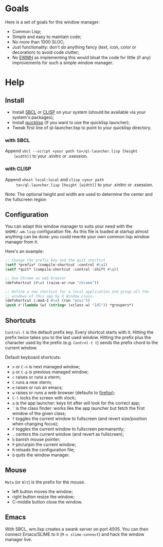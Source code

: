 * Goals
  Here is a set of goals for this window manager:

  - Common Lisp;
  - Simple and easy to maintain code;
  - No more than 1000 SLOC;
  - Just functionality: don't do anything fancy (text, icon, color or
    decoration) to avoid code clutter;
  - No [[http://standards.freedesktop.org/wm-spec/wm-spec-latest.html][EWMH]] as implementing this would bloat the code for little (if
    any) improvements for such a simple window manager.
* Help
** Install
   - Install [[http://www.sbcl.org/][SBCL]] or [[http://www.clisp.org/][CLISP]] on your system (should be available via
     your system's packages);
   - Install [[http://www.quicklisp.org/][quicklisp]] (if you want to use the quicklisp launcher);
   - Tweak first line of ql-launcher.lisp to point to your quicklisp directory.
*** with SBCL
    Append =sbcl --script <your path to>/ql-launcher.lisp [height
    [width]]= to your .xinitrc or .xsession.
*** with CLISP
    Append =xhost local:local= and =clisp <your path
     to>/ql-launcher.lisp [height [width]]= to your .xinitrc or
     .xsession.

  Note: The optional height and width are used to determine the center
  and the fullscreen region
** Configuration
   You can adapt this window manager to suits your need with the
   =$HOME/.wm.lisp= configuration file. As this file is loaded at
   startup almost anything can be done: you could rewrite your own
   common lisp window manager from it.

   Here's an example:
#+BEGIN_SRC lisp
;; Change the prefix key and the quit shortcut
(setf *prefix* (compile-shortcut :control #\a))
(setf *quit* (compile-shortcut :control :shift #\q))

;; Use Chrome as web browser
(defshortcut (#\w) (raise-or-run "chrome"))

;; Define a new shortcut for a local application and group all the
;; windows of this app by X Window class.
(defshortcut (:mod-1 #\e) (run "envi"))
(push #'(lambda (w) (string= (xclass w) "Idl")) *groupers*)
#+END_SRC
** Shortcuts
   =Control-t= is the default prefix key. Every shortcut starts with
   it. Hitting the prefix twice takes you to the last used
   window. Hitting the prefix plus the character used by the prefix
   (e.g. =Control-t t=) sends the prefix chord to the current window.

   Default keyboard shortcuts:
   - =n= or =C-n= is next managed window;
   - =p= or =C-p= is previous managed window;
   - =c= raises or runs a xterm;
   - =C= runs a new xterm;
   - =e= raises or run an emacs;
   - =w= raises or runs a web browser (defaults to [[https://www.mozilla.org/en-US/firefox/new/][firefox]]);
   - =C-l= locks the screen with xlock;
   - =a= is the app launcher: keys hit after will look for the correct
     app;
   - ='= is the class finder: works like the app launcher but fetch
     the first window of the given class;
   - =f= toggles the current window to fullscreen (and revert
     size/position when changing focus);
   - =F= toggles the current window to fullscreen permanently;
   - =.= centers the current window (and revert as fullscreen);
   - =b= banish mouse pointer;
   - =P= pin/unpin the current window;
   - =R= reloads the configuration file;
   - =Q= quits the window manager.
** Mouse
   =Meta= (or =Alt=) is the prefix for the mouse.
   - left button moves the window;
   - right button resize the window;
   - C-middle button close the window.
** Emacs
   With SBCL, wm.lisp creates a swank server on port 4005. You can
   then connect Emacs/SLIME to it (=M-x slime-connect=) and hack the
   window manager live.
